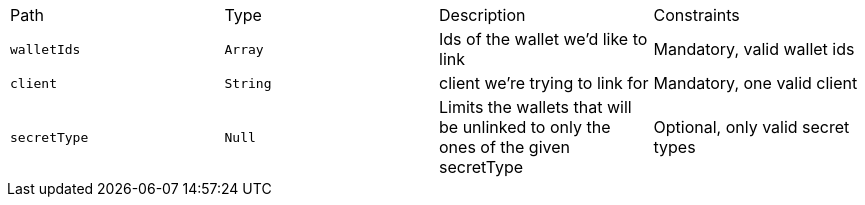 |===
|Path|Type|Description|Constraints
|`+walletIds+`
|`+Array+`
|Ids of the wallet we'd like to link
|Mandatory, valid wallet ids
|`+client+`
|`+String+`
|client we're trying to link for
|Mandatory, one valid client
|`+secretType+`
|`+Null+`
|Limits the wallets that will be unlinked to only the ones of the given secretType
|Optional, only valid secret types
|===